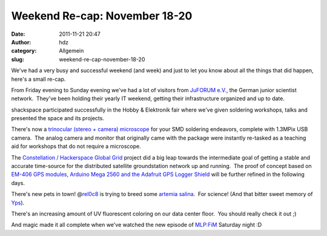 Weekend Re-cap: November 18-20
##############################
:date: 2011-11-21 20:47
:author: hdz
:category: Allgemein
:slug: weekend-re-cap-november-18-20

We've had a very busy and successful weekend (and week) and just to let
you know about all the things that did happen, here's a small re-cap.

From Friday evening to Sunday evening we've had a lot of visitors from
`JuFORUM e.V. <http://www.juforum.de/>`__, the German junior scientist
network.  They've been holding their yearly IT weekend, getting their
infrastructure organized and up to date.

shackspace participated successfully in the Hobby & Elektronik fair
where we've given soldering workshops, talks and presented the space and
its projects.

There's now a `trinocular (stereo + camera)
microscope <http://yfrog.com/nzdjuedj>`__ for your SMD soldering
endeavors, complete with 1.3MPix USB camera.  The analog camera and
monitor that originally came with the package were instantly re-tasked
as a teaching aid for workshops that do not require a microscope.

The `Constellation / Hackerspace Global
Grid <http://shackspace.de/wiki/doku.php?id=project:hgg>`__ project did
a big leap towards the intermediate goal of getting a stable and
accurate time-source for the distributed satellite groundstation network
up and running.  The proof of concept based on `EM-406 GPS modules,
Arduino Mega 2560 and the Adafruit GPS Logger
Shield <http://yfrog.com/oe3i7hej>`__ will be further refined in the
following days.

There's new pets in town! @\ `rel0c8 <https://twitter.com/rel0c8>`__ is
trying to breed some `artemia
salina <http://en.wikipedia.org/wiki/Artemia_salina>`__.  For science! 
(And that bitter sweet memory of
`Yps <http://en.wikipedia.org/wiki/Yps_%28comics%29>`__).

There's an increasing amount of UV fluorescent coloring on our data
center floor.  You should really check it out ;)

And magic made it all complete when we've watched the new episode of
`MLP:FiM <http://en.wikipedia.org/wiki/My_Little_Pony:_Friendship_is_Magic>`__
Saturday night :D


